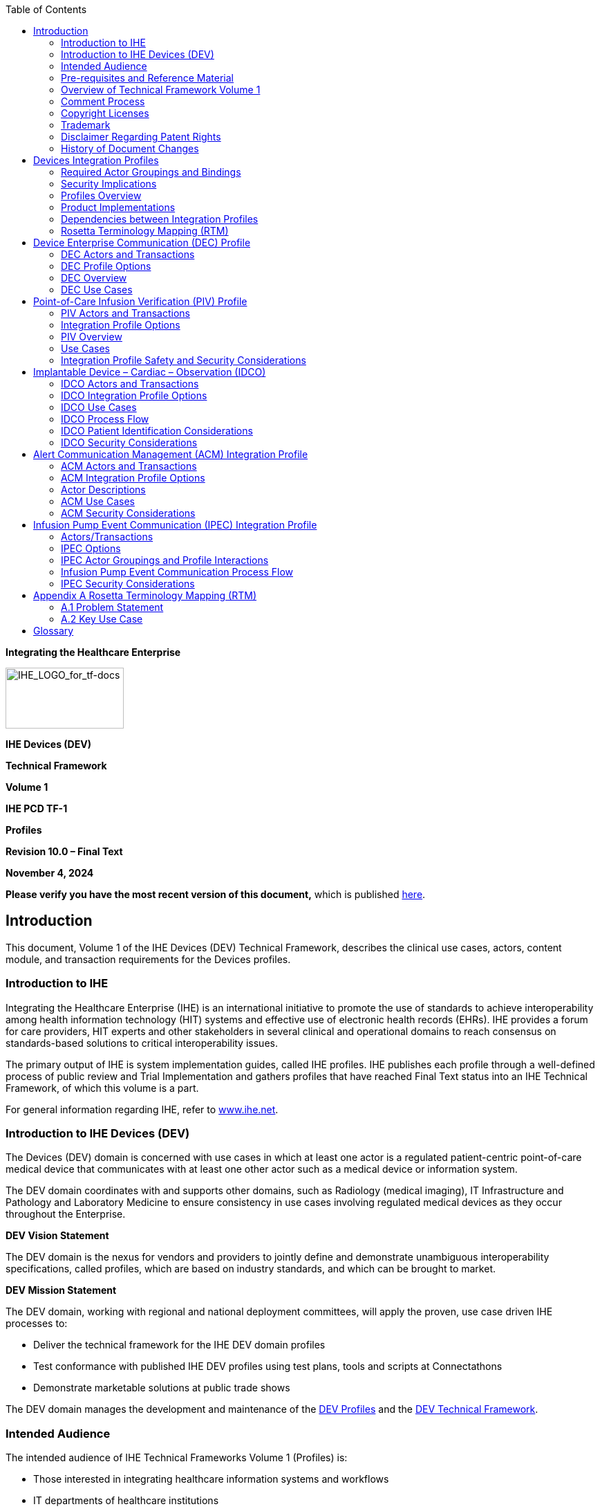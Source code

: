= TF3
:toc: left
:showtitle!:

*Integrating the Healthcare Enterprise*

image:extracted-media-tf1/media/image1.jpeg[IHE_LOGO_for_tf-docs,width=171,height=88]

*IHE Devices (DEV)*

*Technical Framework*

*Volume 1*

*IHE PCD TF-1*

*Profiles*

*Revision 10.0 – Final Text*

*November 4, 2024*

*Please verify you have the most recent version of this document,* which is published https://profiles.ihe.net/DEV/index.html[here].

== Introduction

This document, Volume 1 of the IHE Devices (DEV) Technical Framework, describes the clinical use cases, actors, content module, and transaction requirements for the Devices profiles.

=== Introduction to IHE

Integrating the Healthcare Enterprise (IHE) is an international initiative to promote the use of standards to achieve interoperability among health information technology (HIT) systems and effective use of electronic health records (EHRs). IHE provides a forum for care providers, HIT experts and other stakeholders in several clinical and operational domains to reach consensus on standards-based solutions to critical interoperability issues.

The primary output of IHE is system implementation guides, called IHE profiles. IHE publishes each profile through a well-defined process of public review and Trial Implementation and gathers profiles that have reached Final Text status into an IHE Technical Framework, of which this volume is a part.

For general information regarding IHE, refer to http://www.ihe.net[www.ihe.net].

=== Introduction to IHE Devices (DEV)

The Devices (DEV) domain is concerned with use cases in which at least one actor is a regulated patient-centric point-of-care medical device that communicates with at least one other actor such as a medical device or information system.

The DEV domain coordinates with and supports other domains, such as Radiology (medical imaging), IT Infrastructure and Pathology and Laboratory Medicine to ensure consistency in use cases involving regulated medical devices as they occur throughout the Enterprise.

*DEV Vision Statement*

The DEV domain is the nexus for vendors and providers to jointly define and demonstrate unambiguous interoperability specifications, called profiles, which are based on industry standards, and which can be brought to market.

*DEV Mission Statement*

The DEV domain, working with regional and national deployment committees, will apply the proven, use case driven IHE processes to:

* Deliver the technical framework for the IHE DEV domain profiles
* Test conformance with published IHE DEV profiles using test plans, tools and scripts at Connectathons
* Demonstrate marketable solutions at public trade shows

The DEV domain manages the development and maintenance of the http://wiki.ihe.net/index.php?title=PCD_Profiles[DEV Profiles] and the https://wiki.ihe.net/index.php/DEV_Technical_Framework[DEV Technical Framework].

=== Intended Audience

The intended audience of IHE Technical Frameworks Volume 1 (Profiles) is:

* Those interested in integrating healthcare information systems and workflows
* IT departments of healthcare institutions
* Technical staff of vendors participating in the IHE initiative

=== Pre-requisites and Reference Material

It is strongly recommended that, prior to reading this volume, readers familiarize themselves with the concepts defined in the https://profiles.ihe.net/GeneralIntro/[IHE Technical Frameworks General Introduction].

Additional reference material available includes:

==== Actors 

Actors are information systems or components of information systems that produce, manage, or act on information associated with operational activities in the enterprise.

For information on actors for all domains and their brief descriptions, see IHE Technical Frameworks General Introduction, https://profiles.ihe.net/GeneralIntro/ch-A.html[Appendix A] - Actors.

==== Transactions

Transactions are interactions between actors that transfer the required information through standards-based messages.

For information on transactions defined for all domains, their transactions numbers, and a brief description, see IHE Technical Frameworks General Introduction, https://profiles.ihe.net/GeneralIntro/ch-B.html[Appendix B - Transactions].

==== IHE Integration Statements

IHE Integration Statements provide a consistent way to document high level IHE implementation status in products between vendors and users.

The instructions and template for IHE Integration Statements can be found in the IHE Technical Frameworks General Introduction, https://profiles.ihe.net/GeneralIntro/ch-F.html[Appendix F] - Integration Statements.

IHE also provides the IHE Product Registry (http://www.ihe.net/IHE_Product_Registry/[http://www.ihe.net/IHE_Product_Registry]) as a resource for vendors and purchasers of HIT systems to communicate about the IHE compliance of such systems. Vendors can use the Product Registry to generate and register Integration Statements.

=== Overview of Technical Framework Volume 1

Volume 1 is comprised of several distinct sections:

* Section 1 provides background and reference material.
* Section 2 presents the conventions used in this volume to define the profiles and provides an overview of the defined profiles.
* Sections 3 and beyond define Devices profiles, actors, and requirements in detail.

The appendices in Volume 1 provide clarification of uses cases or other details.

For a brief overview of additional Technical Framework Volumes (TF-2, TF-3, TF-4), please see the IHE Technical Frameworks General Introduction, https://profiles.ihe.net/GeneralIntro/ch-5.html[Section 5].

=== Comment Process

IHE International welcomes comments on this document and the IHE initiative. Comments on the IHE initiative can be submitted by sending an email to the co-chairs and secretary of the Devices domain committees at devdev@ihe.net. Comments on this document can be submitted at https://www.ihe.net/DEV_Public_Comments/[https://www.ihe.net/DEV_Public_Comments].

=== Copyright Licenses

IHE technical documents refer to, and make use of, a number of standards developed and published by several standards development organizations. Please refer to the IHE Technical Frameworks General Introduction, https://profiles.ihe.net/GeneralIntro/ch-9.html[Section 9 - Copyright Licenses] for copyright license information for frequently referenced base standards. Information pertaining to the use of IHE International copyrighted materials is also available there.

=== Trademark

IHE^®^ and the IHE logo are trademarks of the Healthcare Information Management Systems Society in the United States and trademarks of IHE Europe in the European Community. Please refer to the IHE Technical Frameworks General Introduction, https://profiles.ihe.net/GeneralIntro/ch-10.html[Section 10 - Trademark] for information on their uses.

=== Disclaimer Regarding Patent Rights

Attention is called to the possibility that implementation of the specifications in this document may require use of subject matter covered by patent rights. By publication of this document, no position is taken with respect to the existence or validity of any patent rights in connection therewith. IHE International is not responsible for identifying Necessary Patent Claims for which a license may be required, for conducting inquiries into the legal validity or scope of Patents Claims or determining whether any licensing terms or conditions provided in connection with submission of a Letter of Assurance, if any, or in any licensing agreements are reasonable or non-discriminatory. Users of the specifications in this document are expressly advised that determination of the validity of any patent rights, and the risk of infringement of such rights, is entirely their own responsibility. Further information about the IHE International patent disclosure process including links to forms for making disclosures is available at http://www.ihe.net/Patent_Disclosure_Process/[http://www.ihe.net/Patent_Disclosure_Process]. Please address questions about the patent disclosure process to the secretary of the IHE International Board: secretary@ihe.net.

===  History of Document Changes

This section provides a brief summary of changes and additions to this document.

[width="100%",cols="14%,14%,72%",options="header",]
|===
|Date |Document Revision |Change Summary
|2014-11-04 |4.0 |Added Alert Consumer to Alert Communication Management Profile. Rearranged material to conform to current template for Technical Framework Volume 1.
|2015-10-14 |5.0 |Updated ACM Profile with approved CPs and housekeeping corrections.
|2016-11-09 |6.0 |Added cross-reference to ITI mACM Profile
|2017-11-09 |7.0 |Updated ACM Profile for CP 132 ACM Use Case A6 to indicate that the Alert Consumer (ACon) is an additional recipient and that the decision to log only is implementation specific.
|2018-10-23 |8.0 |Updated some wording in Section 1 and links to the General Introduction and associated appendices.
|2019-12-12 |9.0 a|
Infusion Pump Event Communication (IPEC) has been accepted by IHE DEV Technical and Planning Committees for Final Text status; therefore, Section 7 Infusion Pump Event Communication (IPEC) has been added to this Technical Framework document.

Volume 1 changes in accepted Change Proposals 139-146 have been applied, specifically PIV extensions for bolus and multistep in CP 139. Other CPs did not affect Volume 1 material.

|NOV 2024 |10.0 |Updates due to Patient Care Device name change to Devices and to reflect current template.
|===

== Devices Integration Profiles

IHE Integration Profiles offer a common language that healthcare professionals and vendors can use to discuss integration needs of healthcare enterprises and the integration capabilities of information systems in precise terms. Integration Profiles specify implementations of standards that are designed to meet identified clinical needs. They enable users and vendors to state which IHE capabilities they require or provide, by reference to the detailed specifications of the IHE Devices Technical Framework.

IHE Integration Profiles are defined in terms of IHE actors (defined in Volume 1), transactions (defined in Volume 2), and content modules (defined in Volume 3). Actors are information systems or components of information systems that produce, manage, or act on information associated with clinical and operational activities in healthcare. Transactions are interactions between actors that communicate the required information through standards-based messages. Content modules define how the content used in a transaction is structured. A content module is specified to be independent of the transaction in which it appears.

Vendor products support an Integration Profile by implementing the appropriate actor(s) and transactions. A given product may implement more than one actor and more than one integration profile.

IHE profiles which have reached the status of _Final Text_ are published as part of the domain’s Technical Framework Volumes 1-4. Prior to Final Text status, IHE profiles are published independently as _Profile Supplements_ with the status of _Public Comment_ or _Trial Implementation_.

For a list and short description of Devices profiles, see https://wiki.ihe.net/index.php/Profiles%23IHE_Devices_Profiles[https://wiki.ihe.net/index.php/Profiles#IHE_Devices_Profiles]. The list includes all of the profiles in this document (Final Text) and may include profiles in the Trial Implementation and Public Comment stage.

=== Required Actor Groupings and Bindings

The IHE Technical Framework relies on the concepts of _required actor groupings_ and _bindings_.

Required actor groupings may be defined between two or more IHE actors. Actors are grouped to combine the features of existing actors. This allows reuse of features of an existing actor and does not recreate those same features in another actor. Internal communication between grouped actors is not specified by IHE. An example of grouped actors in the IHE Radiology Scheduled Workflow Profile is the grouping between the Image Manager and Image Archive.

Additionally, required actor groupings may cross profile boundaries. For example, an XDS Document Registry is required to be grouped with an ATNA Secure Node. Required actor groupings are defined in each profile definition in Volume 1. To comply with an actor in an IHE profile, a system must perform all transactions required for that actor in that profile. Actors supporting multiple Integration Profiles must support all of the transactions of each profile. (Note: In previous versions of IHE Technical Framework documents, the concept of profile dependencies existed. For simplification, profile dependencies have been combined with required actor groupings and are enumerated/repeated within each profile in Volume 1.)

Bindings refer to content modules. Bindings map data from a content module to the metadata of a specific transport profile. Bindings for content modules, and the associated concepts, are defined in Volume 3.

=== Security Implications

IHE transactions often contain information that must be protected in conformance with privacy laws, regulations and best practices. This protection is documented in the Security Considerations section of each profile, which communicates security/privacy concerns that the implementers need to be aware of, assumptions made about security/privacy pre-conditions and, where appropriate, key elements of a risk mitigation strategy to be applied.

=== Profiles Overview

A brief overview of Devices profiles is provided on the IHE Wiki at https://wiki.ihe.net/index.php/Profiles%23IHE_Devices_Profiles[https://wiki.ihe.net/index.php/Profiles#IHE_Devices_Profiles]. The list includes all of the profiles in this document (Final Text) and may include profiles in the Trial Implementation and Public Comment stage.

=== Product Implementations

As described in detail in the https://profiles.ihe.net/GeneralIntro/index.html[IHE Technical Frameworks General Introduction], an implementer chooses specific profiles, actors, and options to implement for their product. To comply with an actor in an IHE profile, a system must perform all the required transactions for that actor in that profile.

To communicate the conformance of a product offering with IHE profiles, implementers provide an IHE Integration Statement describing which IHE integration profiles, IHE actors and options are incorporated.

Further discussion about integration statements and a sample form can be found in the IHE Technical Frameworks General Introduction, https://profiles.ihe.net/GeneralIntro/ch-F.html[Appendix F]. To make consumers aware of the product integration statement, enter it in the IHE Product Registry (http://product-registry.ihe.net/).

=== Dependencies between Integration Profiles 

Dependencies among IHE Integration Profiles exist when implementation of one integration profile is a prerequisite for achieving the functionality defined in another integration profile. Table 2.5-1 defines the required dependencies. Some dependencies require that an actor supporting one profile be grouped with one or more actors supporting other integration profiles.

There are of course other useful synergies that occur when different combinations of profiles are implemented, but those are not described in the table below. For instance, actors of the various DEV profiles may implement profiles of the IT Infrastructure domain for user or node authentication, audit trails, patient identifier cross-referencing, etc.

Table 2.5-1: Devices Integration Profile Dependencies

[width="100%",cols="25%,32%,23%,20%",options="header",]
|===
|Integration Profile |Depends on |Dependency Type |Purpose
|Device Enterprise Communication (DEC) |Consistent Time |Each actor implementing DEC shall be grouped with the Time Client |Required for consistent time-stamping of messages and data
|Point-of-Care Infusion Verification (PIV) |Consistent Time |Each actor implementing PIV shall be grouped with the Time Client |Required for consistent time-stamping of messages and data
|Alert Communication Management (ACM) |Consistent Time |Each actor implementing ACM shall be grouped with the Time Client |Required for consistent time-stamping of messages and data
|Implantable Device - Cardiac – Observation (IDCO) |None |N/A |N/A
|Infusion Pump Event Communication (IPEC) |Consistent Time |Each actor implementing IPEC shall be grouped with the Time Client |Required for consistent time-stamping of messages and data
|===

Vendor products support an Integration Profile by implementing the appropriate actor-transactions as outlined in the Integration Profile in Section 3. A product may implement more than one actor and more than one Integration Profile.

To support a dependent profile, an actor must implement all required transactions in the pre-requisite profiles in addition to those in the dependent profile. In some cases, the prerequisite is that the actor selects any one of a given set of profiles.

Actors are information systems or components of information systems that produce, manage, or act on information associated with operational activities in the enterprise.

Transactions are interactions between actors that transfer the required information through standards-based messages.

=== Rosetta Terminology Mapping (RTM)

The Rosetta Terminology Mapping has general application in IHE DEV Profiles.

The primary purpose of the Rosetta Terminology Mapping (RTM) managed value set is to _harmonize the use of existing ISO/IEEE 11073-10101 nomenclature terms_ by systems compliant with IHE DEV profiles. The RTM Profile also specifies the _units-of-measure_ and _enumerated values_ permitted for each numeric parameter to facilitate safe and interoperable communication between devices and systems. Use of RTM is required in IHE-DEV profiles.

The Rosetta Table also is designed to serve as a temporary repository that can be used to define _new nomenclature terms_ that are currently not present in the ISO/IEEE 11073-10101 nomenclature. Based on our experience to date, well over 100 new terms will be required, principally in the area of ventilator and ventilator settings. The RTM will also serve as a framework for capturing new terms to support the IEEE 11073 ‘Personal Health Devices’ (PHD) initiative. Additional information on RTM can be found in Appendix A.

== Device Enterprise Communication (DEC) Profile

The Device Enterprise Communication Integration Profile supports communication of vendor independent, multi-modality Patient Care Devices data to Enterprise Applications using consistent semantics. It accomplishes this by mapping PCD data from proprietary syntax and semantics into a single syntactic and semantic representation for communication to the enterprise. The PCD data is time stamped with a consistent enterprise time. Options are provided to allow applications to filter particular PCD data of interest.

=== DEC Actors and Transactions

The following figure diagrams the actors involved with this profile and the transactions between actors.

Figure 3.1-1: DEC Integration Profile with Actors and Transactions

Table 3.1-1: DEC - Actors and Transactions lists the transactions for each actor directly involved in the DEC Integration Profile. In order to claim support of this Integration Profile, an implementation must perform the required transactions (labeled “R”). Transactions labeled “O” are optional. A complete list of options defined by this Integration Profile that implementations may choose to support is listed in Section 3.2.

Table 3.1-1: DEC - Actors and Transactions

[width="100%",cols="22%,44%,16%,18%",options="header",]
|===
|Actors |Transactions |Optionality |Section in Volume 2
|Device Observation Consumer |Communicate PCD Data [PCD-01] |R |Section 3.1
|Device Observation Reporter |Communicate PCD Data [PCD-01] |R |Section 3.1
|===

Refer to Table 2.5-1: Devices Integration Profile Dependencies for other profiles that may be pre-requisites for this profile.

==== Patient Demographics – Recommended Transactions

While not required, it is recommended that IHE transactions be employed for acquisition of Patient Demographics from other systems. The recommended transactions include:

____
*Patient Demographics Query* – This transaction contains the Patient Demographics information in response to a specific query on a specific patient. [ITI-21]

*Patient Identity Feed* - This transaction is broadcast from the Patient Demographics supplier when changes to the patient demographics occur. [ITI-30]

*Patient Encounter Management* - The Patient Encounter Source registers or updates an encounter (inpatient, outpatient, pre-admit, etc.) and forwards the information to other systems implementing the Patient Encounter Consumer. This information will include the patient’s location and care providers for a particular (usually current) encounter. [ITI-31]
____

=== DEC Profile Options

Many actors have options defined in order to accommodate variations in use across domains or implementations. Options that may be selected for this integration profile are listed in Table 3.2-1: DEC - Actors and Options along with the actors to which they apply. A subset of these options is required for implementation by actors in this profile (although they may be truly optional in other profiles).

Table 3.2-1: DEC - Actors and Options

[width="100%",cols="38%,43%,19%",options="header",]
|===
|Actor |Option Name |Section in Volume 2
|Device Observation Reporter |_No option (assumes MLLP Transport)_ |Appendix I
| |_Web Services (WS*) Transport Option (rather than default MLLP Transport)_ |Appendix J
|Device Observation Consumer |_None (assumes MLLP Transport)_ |Appendix I
| |_Web Services (WS*) Transport Option (rather than default MLLP Transport)_ |Appendix J
|===

=== DEC Overview

In a recent HIMSS survey of requirements for Devices (DEV), the respondents identified Enterprise Sharing of PCD data as their highest priority. Goals include shortening decision time, increasing productivity, minimizing transcription errors, and obtaining increased contextual information regarding the data.

PCD data includes:

* Periodic physiologic data (heart rate, invasive blood pressure, respiration rate, etc.)
* Aperiodic physiologic data (non-invasive blood pressure, patient weight, cardiac output, etc.)
* Alarm and alert information
* Device settings and the ability to manipulate those settings
* CLIA waived (or equivalent international waiver) point-of-care laboratory tests (i.e., home blood glucose, etc.)

PCD data may also include contextual data such as the patient ID, caregiver identification, and physical location of the device.

The Device Enterprise Communication (DEC) Profile addresses the need for consistent communication of PCD data to the enterprise. Enterprise recipients of PCD data include, but are not limited to, Clinical Decision Support applications, Clinical Data Repositories (CDRs), Electronic Medical Record applications (EMRs), and Electronic Health Records (EHRs).

The current profile does not address issues of privacy, security, and confidentiality associated with cross-enterprise communication of PCD data. The assumption is made that the DEC Profile is implemented in a single enterprise on a secure network. These aspects are on the IHE DEV roadmap for subsequent years.

The current profile does not address use cases and transactions associated with either open loop or closed loop control of patient care devices. Real-time data such as alarms and alerts, waveforms (ECG, EEG, etc.) is currently not addressed.

==== Note on Patient Identification

Patient Identification is perhaps the most essential infrastructural component of any interoperability and communication process, particularly when PCD data is exported to the enterprise. It is the key element in medical device, communication, data analysis, reporting and record keeping. Automation of the entry of patient identification to patient care device has the potential for improving throughput, reducing errors, increasing safety and device and drug effectiveness, and efficiency. It is strongly recommended that implementations use IHE compliant transactions for acquisition of Patient Identification credentials. These transactions include ITI-21, ITI-30 and ITI-31. Other mechanisms such as bar code or RFID are also perfectly valid alternatives or complements.

=== DEC Use Cases

This Section describes the specific use cases and interactions defined for the DEC Workflow Profile. There are both standard Use Cases as well as optional Use Cases.

==== Standard Use Cases

===== Case DEC-1: Communicate patient identified DEC data to EMR/EHR

Data from all of the patient care devices associated with a particular patient is communicated by a Gateway, Device or Clinical Information System (CIS) implementing the Device Observation Reporter to an EMR/EHR, implementing the Device Observation Consumer. Examples include data from bedside monitors, ventilators, and infusion pumps. Discrete parameters representing both periodic and aperiodic data are typically communicated at an interval of no less than once per minute. The data is time stamped with a consistent time across the data from the respective patient care devices.

The primary intent is communication of structured data; however, provisions are made for inclusion of unstructured data. The application provides facilities to bind an authoritative enterprise patient identifier required for inclusion of the PCD data in the patient record. The workflow for associating the authoritative enterprise patient identifier to the PCD data is outside the scope of the current DEV Technical Framework.

===== Case DEC-2: Communicate validated periodic DEC data to EMR/EHR

This Use Case builds on Case DEC-1 by communicating only data which has been validated by a caregiver by identifying the caregiver in the PCD data. The workflow implementing validation is outside the scope of the current DEV TF.

image:extracted-media-tf1/media/image2.emf[extracted-media-tf1/media/image2]

Figure 3.4.1.2-1: DEC Process Flow (No filtering)

==== Optional Use Cases for Automatic Patient Demographics Acquisition

The following examples describe which actors typical systems might be expected to support. This is not intended to define requirements, but rather to provide illustrative examples.

* A general purpose observation reporting gateway which combines the Device Observation Reporter and patient demographics.
* A patient care device which bundles the Device Observation Reporter and patient demographics.
* Patient Demographic Data that can be used in identifying the patient includes the following:
* Partial or complete patient name (printed on the patient record or wrist band, or related by the patient)
* Patient ID (from printed barcode, bedside chart, RFID, scan, etc.)
* Date of Birth / age range

Note: Bed ID is not accepted by the Joint Commission as a means of patient identity verification.

Patient Identification Binding Use Cases: The caregiver connects the patient to a patient care device. The patient is physically identified by the caregiver, using some institutionally unique protocol for identification such as verification of information contained on a wristband. The caregiver uses the information from the physical patient identification to authorize an electronic identification, made by the device or an independent device or system, binding the patient’s electronic identity to all data communicated from the patient care device. The verification may involve direct entry of data to the device being bound, a gateway, or an actor residing in a separate system. It may be based on direct physical identification of the patient by the caregiver or on confirmation by the caregiver of an electronic identification made by the device in concert with other devices or systems. The verification may also include fully automated binding when a unique logical authentication can be made. The end result is that data communicated from the patient care device contains an authoritative institutionally unique electronic identifier.

===== Case DEC-ID-1: Patient ID known in ADT, locally available

Note: The following are Use Cases in support of automatic acquisition of patient demographics. They do not map into any specific DEV profiles or transactions.

A patient is connected to a bedside monitor of a cardiac monitoring system (e.g., central station with continuous ADT feed via PAM broadcasts that includes a number of bedside monitors. The patient may or may not be able to provide positive ID information. Demographic information used to identify a patient includes: partial or complete patient name (printed on the patient record or told by the patient); Patient MRN (this may be obtained from printed barcode, a bedside chart, etc.); Partial ID entry or scan; Date of birth / age range. _Note: Bed ID is not permitted as an identifier in accord with Joint Commission standards.)_ Caregiver selects the patient from a pick list on the system console, in response to prompts by caregiver. System information includes showing the Medical Record Number (MRN), full name, age, sex, room/bed, and admit date. The central station binds the patient identity information with the device data.

===== Case DEC-ID-2: Patient ID known in ADT, not locally available

In the event that the patient above is not registered in the cardiac monitoring system, due to ADT lag or other situations, caregiver can execute a PDQ query of the patient registry to receive a pick list of patients and enter the patient ID into the system

===== Case DEC-ID-3 Patient ID not known in ADT, locally available

This is the John/Jane Doe patient, for whom the system has set up a Proxy Identification. The Proxy Identification is determined by either method, in accord with institutional policy and later linked with the true patient ID via ITI-PAM.

===== Case DEC-ID-4: Patient ID not known in ADT, not locally available.

This is the case of a patient presenting in the ER who is not registered in the system, where care must continue and identification may follow. When the patient demographics are unknown, time and device MAC address can be sent automatically, providing unique identification to the data. This last approach can also be used to create an audit trail as a complement to the other binding mechanisms.

===== Other Clinical Examples

*DEC-ID-A*: A patient is connected to an infusion device. The infusion device is connected to the network but is not managed by an infusion or drug administration management application. Caregiver scans barcode of the patient and the device. Caregiver is presented with a display of patient IDs from ADT and device ID from an authoritative database. Caregiver confirms.

*DEC-ID-B*: A patient is connected to an infusion device. The infusion device is connected to the network but is not managed by an infusion or drug administration management application. No ADT feed is available to confirm the ID. Caregiver confirms patient’s wristband identity through interactive communication with patient. The Patient ID wristband is scanned (barcode, RFID, etc.) and bound to the PCD.

*DEC-ID-C*: A patient is connected to a ventilator. The ventilator is connected to the network but is not managed by a system. Ventilator and patient have RFID tags. Proximity of the tags implies binding of patient’s ADT identification and device’s ID from an authoritative database. Verification of an existing Order for a Ventilator for the identified patient is required. If verified, Patient Id is bound to PCD.

== Point-of-Care Infusion Verification (PIV) Profile

The Point-of-Care Infusion Verification Profile supports the electronic transfer of infusion parameters from a Bedside Computer assisted Medication Administration (BCMA) system to an infusion pump, including general purpose, syringe, or patient-controlled analgesia (PCA) pumps. This capability will reduce errors by eliminating keystroke errors and by increasing the use of automatic dosage checking facilitated by the onboard drug libraries in “smart pump” systems. In addition to the reduction of medication administration errors, this integration may also increase caregiver productivity and provide more contextual information regarding infusion data.

Electronic transfer of infusion information from a pump to a clinical information system once an infusion has started can be accomplished using the Communicate PCD Data [PCD-01], possibly with Subscribe to PCD Data [PCD-02] transactions of the IHE DEV Device Enterprise Communication (DEC) Profile, as well as Communicate Infusion Event Data [PCD-10] of the IHE DEV Infusion Pump Event Communication (IPEC) Profile.

The goal of the proposed integration is to bring infusion systems into the electronic medication administration and documentation process.

=== PIV Actors and Transactions

Figure 4.1-1 shows the actors involved in the Point-of-Care Infusion Verification Integration Profile and the relevant transactions between them.

Figure 4.1-1: Point-of-Care Infusion Verification Actor Diagram

Table 4.1-1 lists the transactions for each actor directly involved in the Point-of-Care Infusion Verification Profile. In order to claim support of this Integration Profile, an implementation must perform the required transactions (labeled “R”). Transactions labeled “O” involve optional actors. A complete list of options defined by this Integration Profile and that implementations may choose to support is listed in Section 3.3.

Table 4.1-1: Point-of-Care Infusion Verification Integration Profile - Actors and Transactions

[width="100%",cols="31%,37%,16%,16%",]
|===
|Actors |Transactions |Optionality |Section in Vol. 2
|Infusion Order Programmer |Communicate Infusion Order [PCD-03] |R |3.3
|Infusion Order Consumer |Communicate Infusion Order [PCD-03] |R |3.3
|===

=== Integration Profile Options

Options that may be selected for this Integration Profile are listed in the Table 4.2-1 along with the actors to which they apply. Dependencies between options when applicable are specified in notes.

Table 4.2-1: Evidence Documents - Actors and Options

[width="100%",cols="34%,27%,39%",]
|===
|Actor |Options |Section in Volume 2
|Infusion Order Programmer |_No options defined_ |- -
|Infusion Order Consumer |_No options defined_ |- -
|===

=== PIV Overview 

The goal of the proposed integration is to bring infusion systems into the electronic medication administration process. The following primary steps comprise this process:

* Order medication
* Verify order
* Prepare and dispense medication
* Administer medication

While medication errors can occur at each point in this process, this profile is concerned with the “Administer medication” step, where half of the errors made by clinicians involve infusions.

These errors usually involve a breach of one of the 5 Rights of Medication Administration:

* Right Patient
* Right Drug
* Right Dose
* Right Route
* Right Time

It is the caregiver’s responsibility to ensure that these rights are reviewed prior to administering each drug or starting each infusion.

Because manual programming of the pump may still result in administration errors, this profile was developed to support automated programming of the pump, thereby closing the loop between the clinician who uses a BCMA system to verify the 5 Rights and the actual programming of the pump.

The Point-of-Care Infusion Verification Profile supports the electronic transfer of infusion parameters from a Bedside Computer assisted Medication Administration (BCMA) system to an infusion pump. This capability will reduce errors by eliminating keystroke errors and by increasing the use of automatic dosage checking facilitated by the onboard drug libraries in “smart pump” systems. In addition to the reduction of medication administration errors, this integration may also increase caregiver productivity and provide more contextual information regarding infusion data.

Electronic transfer of infusion information from a pump to a clinical information system once an infusion has started can be accomplished using the Communicate PCD Data [PCD-01] or Subscribe to PCD Data [PCD-02]) transactions of the IHE DEV Device Enterprise Communication (DEC) Profile, as well as the Communicate Infusion Event Data [PCD-10] transaction of the IHE DEV Infusion Pump Event Communication (IPEC) Profile.

The profile includes the following steps (note that the workflow supported by the BCMA application may not necessarily occur in the order specified):

* Clinician uses BCMA to administer an IV
* Clinician identifies self, medication, patient, pump
* Clinician confirms or edits infusion parameters for an IV medication order using the BCMA
* Infusion parameters are transmitted to pump
* Clinician confirms settings directly on pump and starts infusion

==== PIV Process Flow 

Figure 4.3-1 shows the sequence diagram for this profile.

Figure 4.3-1: Basic Process Flow in Point-of-Care Infusion Verification Profile

=== Use Cases

The PIV Profile supports the following use cases:

*New bag/syringe/container*

*Subsequent bag/syringe/container of same medication*

An infusion order that is used to program an initial or subsequent bag, syringe or other container.

*Rate change or titration of an existing infusion*

An order specifying a titration or change of rate on an existing infusion.

*Patient controlled analgesia (PCA)*

A PCA order for an initial or subsequent bag, syringe or other container on a PCA pump with complete settings including

[arabic]
. Loading dose (initial bolus)
. Patient dose (PCA dose, patient bolus)
. Lockout interval (lockout time)
. Continuous rate (basal rate)
. Dose limit (per hour, per x hours)

*Bolus from an existing infusion*

A bolus can be programmed under the following conditions:

* An infusion is currently programmed on the pump.
* A bolus of the same medication is ordered (i.e., there is a new order in the EHR).
* The EHR workflow provides the nurse the capability to administer the bolus from the same bag or syringe using the PIV [PCD-03] transaction to send the bolus order to the pump.
* No assumption is made about the behavior of the pump once the bolus has been delivered. Depending on the pump type or model it may stop, alarm, or resume delivering the underlying infusion.

*Multistep*

Multistep refers to a type of program that can deliver a single medication and concentration in a sequence of 2 or more steps where each step may contain different settings for rate, dose, dosing unit, VTBI, and/or duration depending on the pump model.

*Example 1 – Cyclic TPN*

Medication – TPN 1000 mL

Step 1 – 25 mL/hr x 1 hr

Step 2 – 50 mL/hr x 1 hr

Step 3 – 100 mLhr x 6 hr

Step 4 – 50 mL/hr x 1 hr

Step 5 – 25 mL/hr x 1 hr

image:extracted-media-tf1/media/image4.png[extracted-media-tf1/media/image4,width=480,height=288]

*Example 2 - Initial dose followed by continuous infusion*

Medication – Drug A 500 mg/500 mL

Step 1 – 50 mg over 30 min (100 mg/hr)

Step 2 – 10 mg/hr

Note: Step 1 in this example is sometimes referred to as a “bolus” or “loading dose”.

image:extracted-media-tf1/media/image5.png[extracted-media-tf1/media/image5,width=480,height=288]

*Supported use cases*

Programming a new multistep infusion

Programming a new infusion with an initial bolus or loading dose

*Excluded use cases*

* Ramp/taper modes
* Initial bolus or loading dose of the same medication with a _different_ concentration
* Other types of bolus doses
* Change of dose, rate, or other delivery parameters of one or more steps in a confirmed multistep program

* Some pump models may support changing manually.

* Adding or removing a step to a confirmed multistep program

* Some pump models may support manual addition or deletion of a step.

* Cancelling or clearing a confirmed multistep program

* Done manually on pump by user.

=== Integration Profile Safety and Security Considerations 

This profile relies on the BCMA system to verify the clinician and patient, as well as the correct medication and infusion parameters, prior to initiating the Communicate Infusion Order transaction.

Although the profile provides infusion settings for an infusion pump, the infusion is not started automatically. The clinician must always verify all settings and start the infusion directly on the pump.

== Implantable Device – Cardiac – Observation (IDCO)

Cardiac physicians follow patients with implantable cardiac devices from multiple manufacturers. These devices are categorized as implantable pacemakers, cardioverter defibrillators, cardiac resynchronization therapy devices, and implantable cardiac monitor devices. As part of patient follow-up an interrogation of an implanted cardiac device is performed (either in-clinic or remotely from a patient’s residence). These initial device interrogations (solicited or unsolicited) are typically performed by manufacturer provided interrogation equipment using manufacturer specific protocols. Information is collected regarding the implanted device (attributes, settings and status), the patient (demographics and observations) and therapy (delivery and results).

To improve workflow efficiencies cardiology and electrophysiology practices require the management of “key” information in a central system such as an EHR or a device clinic management system.

To address this requirement, the Implantable Device – Cardiac – Observation (IDCO) Profile defines a standards based translation and transfer of summary device interrogation information from the manufacturer provided interrogation equipment to the information management system.

The IDCO Profile specifies a mechanism for the translation, transmission, processing, and storage of discrete data elements and report attachments associated with cardiac device interrogations (observations).

=== IDCO Actors and Transactions

Figure 5.1-1 shows the actors directly involved in the IDCO Integration Profile and the relevant transactions between them. Other actors that may be indirectly involved due to their participation in other related profiles are not necessarily shown.

image:extracted-media-tf1/media/image6.emf[extracted-media-tf1/media/image6]

Figure 5.1-1: IDCO Actor Diagram

See Section 5.5 Patient Identification for details concerning how patient identity is managed.

Table 5.1-1 lists the transactions for each actor directly involved in the IDCO Profile. In order to claim support of this Integration Profile, an implementation must perform the required transactions (labeled “R”). Transactions labeled “O” are optional. A complete list of options defined by this Integration Profile and that implementations may choose to support is listed in Volume 1, Section 5.2.

Table 5.1-1: IDCO Integration Profile - Actors and Transactions

[width="100%",cols="31%,37%,16%,16%",options="header",]
|===
|Actors |Transactions |Optionality |Section in Volume 2
|Implantable Device – Cardiac – Reporter |Communicate IDC Observation [PCD-09] |R |3.9
|Implantable Device – Cardiac – Consumer |Communicate IDC Observation [PCD-09] |R |3.9
|===

=== IDCO Integration Profile Options

Options that may be selected for this Integration Profile are listed in the Table 5.2-1 along with the actors to which they apply. Dependencies between options when applicable are specified in notes.

Table 5.2-1: IDCO - Actors and Options

[width="100%",cols="36%,46%,18%",options="header",]
|===
|Actor |Options |Section in Volume 2
|Implantable Device – Cardiac – Reporter |PV1 – Patient Visit |3.9.4.1.2.3
| |OBX – Encapsulated PDF or Reference Pointer |3.9.4.1.2.7
|Implantable Device – Cardiac – Consumer |PV1 – Patient Visit |3.9.4.1.2.3
| |OBX – Encapsulated PDF or Reference Pointer |3.9.4.1.2.7
|===

Patient Visit Option – Because this is an unsolicited observation and the Implantable Device – Cardiac – Reporter will not be aware of an associated order, this segment is optional. The Implantable Device – Cardiac – Reporter may want to track the interrogation as a visit using this segment.

Encapsulated PDF or Reference Pointer Option - observations or additional analyses may be provided in an encapsulated PDF containing displayable information or as a reference pointer to an external report.

=== IDCO Use Cases

==== Use Case IDCO-1: Implantable Cardiac Device In-Clinic Follow-up

*Clinical Context:*

Alex Everyman presents at the implantable cardiac device follow-up clinic for his appointment. Alex will present for follow-up 7-10 days after implant and every 3-6 months thereafter, depending on the therapy protocol.

Dr. Tom Electrode, a cardiac physician, and Nicci Nightingale, a registered nurse (R.N.), work in the implantable cardiac device follow-up clinic.

Nicci interrogates the device using a cardiac device programmer. The programmer extracts the device data (e.g., settings, status, events) from the device. Nicci reviews and verifies the device data and initiates a transfer of the data from the programmer to a translator system. A necessary subset of the data that represents a summary is converted by the translator system from a proprietary data format to a standard HL7 format. The data is then transmitted using HL7 messaging to the EHR or device clinic management system.

This summary data is sent as an unsolicited observation message.

Notes:

[arabic]
. In the area of Electrophysiology, a "programmer" is a commonly used term to describe a specialized computer that is capable of communicating with an implanted device. Programmers are used to interrogate implanted devices (as are “interrogators”) and "program", or make changes to the cardiac device settings.
. In this use case, the translator system is a clinical information computer system that can receive proprietary structured data from the programmer and perform the necessary transformation and communication protocols to communicate effectively with the EMR.
. Electrocardiograms are not currently addressed in the HL7 standards. They can be sent as a PDF attachment to the HL7 message.

*IHE Context:*

In the use case, the translator system equates to the Implantable Device – Cardiac – Reporter and the EHR or device clinic management system equates to the Implantable Device – Cardiac – Consumer. The HL7 formatted cardiac device message is the [PCD-09] transaction.

==== Use Case IDCO2: Implantable Cardiac Device In-Clinic Follow-up with Networked Programmer that Translates Information

*Clinical Context:*

Same as in-clinic use case above with the following change. The programmer communicates directly with an EHR or device clinic management system, acting as a translator system.

*IHE Context:*

Same as in-clinic use case above with the following change. The programmer assumes the role the actor Implantable Device – Cardiac – Reporter.

==== Use Case IDCO-3: Implantable Cardiac Device Remote Follow-up

*Clinical Context:*

Portions of the previous use case also apply to Alex Everyman having his device followed remotely. Alex will present to an interrogation device located outside of the clinic (e.g., in Alex’s residence) which will capture the state of his implanted device and will transmit the information to a translator system. The translator system converts the data into an HL7 message and communicates the summary data to the clinic's EHR.

*IHE Context:*

Same as in-clinic use case 5.3.1 above. It is recommended that the Implantable Device – Cardiac – Reporter be grouped with the Secure Node of the ATNA Profile to secure communications for remote follow-ups if data is sent across an un-trusted network.

==== Use Case IDCO-4: Remote Monitoring of Implanted Cardiac Devices

*Clinical Context:*

The translator system described in use case IDCO-3 may be implemented as a service, e.g., the device manufacturer or a monitoring service. This system may collect data provided on a periodic basis to enable early detection of trends and problems, or provide other event information. This system may also provide various types of value-added services, such as data aggregation and analysis, trending, statistical reports, and the ability to review and verify data before sending to the EMR. Depending on user selectable settings in the translator system, detailed information concerning the current status of the patient and reports may be sent to the recipient system.

*IHE Context:*

The same as the Remote Follow-up use case above. The additional data aggregation or rendering can be sent as a PDF attachment to the HL7 message.

These types of value-added services are likely to be provided by a party that will send the results over the Internet. It is recommended that the Implantable Device – Cardiac – Reporter be grouped with the Secure Node of the ATNA Profile to secure communications for remote follow-ups if data is sent across an un-trusted network.

=== IDCO Process Flow

image:extracted-media-tf1/media/image7.emf[extracted-media-tf1/media/image7]

Figure 5.4-1: Basic Process Flow in IDCO Profile

Note: Device, Interrogator, and steps 1 thru 4, 6 and 7 are informative and are not formal actors or transactions of the IDCO Profile.

[arabic]
. Send Interrogation – The Device sends information in a manufacturer-proprietary manner to the Interrogator.

[arabic, start=6]
. Send Interrogation – The Interrogator sends information in a manufacturer-proprietary manner to the Implantable Device – Cardiac – Reporter.
. Validate and Review – The Implantable Device – Cardiac – Reporter validates the information. This may include the clinician reviewing and approving the information.
. Translate Information – The Implantable Device – Cardiac – Reporter translates/maps/transforms the information into the proper HL7 format.
. Send Observation – The Implantable Device – Cardiac – Reporter sends the device information to the Observation Consumer using the [PCD-09] transaction.
. Receive Observation – The Implantable Device – Cardiac – Consumer receives the observation message.
. Process Observation – The Implantable Device – Cardiac – Consumer further processes the observation message for inclusion within derivative products, such as clinical reports, databases, or trans-coded / reformatted results.

=== IDCO Patient Identification Considerations

This profile assumes a pre-coordinated association of identifiers across the two Patient Identifier Domains: the device manufacturer systems providing the observations and the clinics receiving the observations.

Depending on local regulations, each implantable cardiac device manufacturer may be obligated to maintain a registry that maps a unique device identifier with the patient in which it is implanted. In some locales, this mapping is the strict responsibility of the implanting or other organization. Specific patient identification information is typically not stored in the device but is made available in the registry or by other means. Consequently, the Implantable Device – Cardiac – Reporter is only required to send this identifier which represents the patient to device relationship for an implanted device as part of the [PCD-09] transaction. This identifier by normative convention is the concatenation of a unique industry wide manufacturer id, unique manufacturer model number, and unique manufacturer serial number.

This profile specifies one actor, the Implantable Device – Cardiac – Consumer, as the endpoint for observation messages. The Implantable Device – Cardiac – Consumer will have pre-coordinated a cross-reference of patient identifiers across the two Patient Identifier Domains. This will be done by storing the unique device identifier within the patient’s record. This will typically be the patient’s unique identity but could be the patient’s location in emergency situations.

In some cases, the Implantable Device – Cardiac – Reporter will have detailed patient identification information like name, address, etc. In these cases, the Implantable Device – Cardiac – Reporter can send this information as part of the [PCD-09] transaction.

=== IDCO Security Considerations

This profile does not require the use of ATNA. There are several implementation models for this profile that do not require transmission of data over public networks including intra-institutional, VPN, etc. However, when public networks are used, ATNA is one option for secure transport over those networks. It is recommended that the Implantable Device – Cardiac – Reporter be grouped with the Secure Node of the ATNA Profile to secure communications for remote follow-ups if data is sent across an un-trusted network.

== Alert Communication Management (ACM) Integration Profile

Alert Communication Management defines the communication of alerts (physiologic alarms, technical alarms, and advisories) from alert reporting systems to alert consumer or alert manager systems and from alert manager systems to alert communicator systems.

Figure 6-1: What is an Alert?

This is an alert (alarms and advisories) distribution solution providing the following:

* Communication from an alert gateway to an alert consumer, manager, or distributor
* Communication to an alert communicator for dissemination to people using both wired and wireless communication devices, typically clinicians, physicians, or other healthcare staff, for responding to patient needs or related workflows

The primary use of the IHE DEV Alert Communications Management (ACM) Profile is to serve in communication of alert information from alert reporting systems, such as patient care devices, location service systems (LS/RTLS/RFID), or equipment management systems (CMMS/CEMS) to an alert manager system communicating with additional means of notification to caregivers. Notification devices would include those capable of supporting this profile, in particular [PCD-06] and [PCD-07].

Consolidation of alerts is out of scope for this profile.

The definition of escalation actions in response to a notification not being responded to is outside the scope of this profile.

=== ACM Actors and Transactions

Figure 6.1-1 shows the actors directly involved in the ACM Integration Profile and the relevant transactions between them. Other actors that may be indirectly involved due to their participation in other related profiles, etc. are not necessarily shown.

Figure 6.1-1: ACM Profile Actor Diagram

Table 6.1-1 lists the transactions for each actor directly involved in the ACM Profile. In order to claim support of this Integration Profile, an implementation must perform the required transactions (labeled “R”). Transactions labeled “O” are optional. A complete list of options defined by this Integration Profile and that implementations may choose to support is listed in Section 6.2.

Table 6.1-1: ACM Integration Profile – Actors and Transactions

[width="100%",cols="22%,37%,13%,15%,13%",options="header",]
|===
|Actors |Transactions |Direction |Optionality |Section in Vol. 2
|Alert Reporter (AR) |Report Alert [PCD-04] |Outbound |R |3.4
| |Report Alert Status [PCD-05] |Inbound |O |3.5
|Alert Manager (AM) |Report Alert [PCD-04] |Inbound |R |3.4
| |Disseminate Alert [PCD-06] |Outbound |R |3.6
| |Report Dissemination Alert Status [PCD-07] |Inbound |R |3.7
| |Report Alert Status [PCD-05] |Outbound |O |3.5
|Alert Consumer |Report Alert [PCD-04] |Inbound |R |3.7
|Alert Communicator (AC) |Disseminate Alert [PCD-06] |Inbound |R |3.6
| |Report Dissemination Alert Status [PCD-07] |Outbound |R |3.7
|===

Evidentiary data for ECG or other physiological waveforms are defined in a separate format specification, Waveform Content Module (WCM). WCM evidentiary data can optionally be included in ACM Report Alert [PCD-04] messages and optionally processed by the Alert Manager into evidentiary data and/or graphical snippet attachments to the Disseminate Alert [PCD-06] message.

The capability for the Alert Manager to optionally synthesize a static graphical snippet and provide that to the Alert Communicator is provided so that the Alert Communicator can avoid implementing the algorithms needed to synthesize the graphical snippet from the HL7 evidentiary data.

Figure 6.1-2: ACM Profile Actor Diagram

=== ACM Integration Profile Options

Options that may be selected for the ACM Integration Profile are listed in Table 6.2-1 ACM Actor Options along with the actors to which they apply.

Through use of the Disseminate and Report Alert Status Option, an ACM Alert Manager, Alert Communicator, and its population of endpoint communication devices can be shared between HL7 v2.6 based Alert Reporter Actors of the ACM Profile and FHIR DSTU2 based Alert Reporters of the ITI mACM Profile. An Alert Consumer can make use of this option and it does not affect its lack of requirement for support of communication with an Alert Communicator (AC). For definitions of ITI mACM actors and transactions, and for mapping of FHIR data items to ACM PCD-04 HL7 v2.6 data items, refer to the ITI mACM Profile.

Table 6.2-1: ACM Actor Options

[width="100%",cols="12%,71%,17%",options="header",]
|===
|Actor |Options a|
Section in

Volume 2

|AR |May send additional alert notification recipients in [PCD-04] |B.7.1.1
|AR |Receives Report Alert Status in [PCD-05] |B.7.1.1
|AR |Can send WCM data in [PCD-04] |B.7.1.1
|AM |Processes additional alert notification recipients in [PCD-04] |B.7.1.1
|AM |Sends Report Alert Status in [PCD-05] |B.7.1.1
|AM |Can send WCM data from PCD-04 in [PCD-06] |B.7.1.1
|AM |Can send WCM [PCD-04] based data as graphical snippet in [PCD-06] |B.7.1.1
|ACON |Can receive WCM data in [PCD-04] |B.7.1.1
|AC |Can receive WCM evidentiary data in [PCD-06] and present graphics |B.7.1.1
|AC |Can receive WCM graphics snippet in [PCD-06] and present it |B.7.1.1
|AM |Disseminate and Report Alert Status (in support of ITI mACM) |B.7.1.1
|ACON |Disseminate and Report Alert Status (in support of ITI mACM) |B.7.1.1
|===

If protocol specific proper default processing is performed in Alert Manager for HL7 and in Alert Communicator for WCTP implementations there should be no need for the above transaction specific options. The options are for Connectathon vendor actor matching to identify WCM specific capability testing partners.

=== Actor Descriptions

==== Alert Reporter (AR) Actor

This actor originates the alert (an alarm, either physiological or technical, or an advisory).

The semantics and data types used to represent alert type, alert priority, alert inactivation state and escalation and de-escalation of priority in the messages of this actor are based on IEC 60601-1-8 definitions.

The Alert Reporter (AR) is responsible for receiving optional Report Alert Status [PCD-05] transactions sent by the Alert Manager (AM). The [PCD-05] transaction serves to inform the Alert Reporter (AR) as to alert notification recipients (who and/or communication device), delivery confirmation status, read receipt, and endpoint communication device operator responses.

Receipt of Report Alert Status [PCD-05] transactions shall at a minimum be logged. How the Alert Reporter (AR) responds to Report Alert Status [PCD-05] transactions besides logging is beyond the scope of the ACM Profile.

The Alert Reporter can optionally include WCM evidentiary data in the Report Alert [PCD-04] message.

A single source can produce multiple, possibly concurrent, alerts.

A single Report Alert transaction can contain at most a single alert.

This profile specifies the required data and data types produced by this actor.

This profile specifies communication of the data produced by this actor.

This actor may optionally cancel an outstanding alert condition.

This may optionally indicate cancellation of any related escalation.

An outstanding alert condition may be optionally escalated via follow-on alert.

This actor may aggregate and adapt alerts from multiple sources as needed to make them interoperable with the Alert Manager. It does not need to be the original source of the alert data.

In large alert source populations, an aggregation system may be useful for concentration and possible alert coordination (smart alerting).

==== Alert Manager (AM) Actor

This actor receives alerts from the Alert Reporter, manages them, and dispatches them to the Alert Communicator.

The semantics and data types used to represent alert type, alert priority, alert inactivation state and escalation and de-escalation of priority in the messages of this actor are based on IEC 60601-1-8 definitions.

The Alert Manager (AM) is responsible for sending optional Report Alert Status [PCD-05] transactions to the Alert Reporter (AR) as a result of alert notification dissemination status updates received from the Alert Communicator (AC) in Report Dissemination Alert Status [PCD-07] transactions. The [PCD-05] transaction serves to inform the Alert Reporter (AR) as to alert notification recipients (who and/or communication device), delivery confirmation status, read receipt, and endpoint communication device operator responses.

There is a one-to-many nature of the [PCD-04] transaction into many [PCD-05] transactions. A single [PCD-04] transaction from the Alert Reporter to the Alert Manager can be sent to multiple recipients. Think of unit-wide code alert notifications (which could be tens of recipients) or a clinician and their buddies (typically two recipients). This results in multiple [PCD-06] transactions from the Alert Manager to the Alert Communicator. Each [PCD-06] transaction from the Alert Manager to the Alert Communicator can result in multiple [PCD-07] dissemination and reply status updates from the Alert Communicator back to the Alert Manager.

The Alert Manager may take WCM evidentiary data from the Report Alert [PCD-04] message and optionally send that to the Alert Communicator (AC) as WCTP message attachments in the Disseminate Alert [PCD-06] message as either or both of the original [PCD-04] message in its entirety or as a graphical snippet synthesized by the Alert Manager into a graphical snippet.

This profile specifies the required data and data types produced by this actor in communication with the Alert Communicator and Alert Reporter Actors.

If the following is performed, it is likely performed within the Alert Manager.

* Alert formatting for dissemination
* Alert harmonization across multiple similar and dissimilar Alert Reporter
* Any additional alert priority actions following any performed by the Alert Reporter
* Alert mapping of recipients to Alert Communicator endpoints,
* Additional recipients are optionally indicated in the Report Alert [PCD-04] transaction
* Alert dissemination escalation
* Alert dissemination sequencing to Alert Communicator endpoints
* Alert dissemination escalation to Alert Communicator endpoints
* Location to staff assignments
* Patient identification to staff assignments
* Equipment to patient to staff assignments
* Staff to Alert Communicator endpoint assignments
* Alert reporting
* Alert caching

To accomplish assignments the Alert Manager may receive HL7 ADT or SCH message feeds from one or more sourcing systems for the following purposes:

* Identify patients
* Assign resources to patients (staff, equipment, rooms)

This profile specifies the required data and data types produced by this actor.

The protocol used in the communication of the data to/from the Alert Manager (AM) and the Alert Communicator (AC) is the Wireless Communication Transfer Protocol (WCTP).

==== Alert Consumer (ACON) Actor

Alert Consumer – The Alert Consumer (ACON) receives the alert from the Alert Reporter (AR) and uses the alert information strictly as a consumer of the alert being raised.

The Alert Consumer may receive WCM evidentiary data from the Report Alert [PCD-04] message.

There is no implementation requirement for how the Alert Consumer ultimately uses the alert information.

==== Alert Communicator (AC) Actor

The Alert Communicator (AC) is not responsible for taking action in the event that the endpoint operator has received but not responded to the notification. Actions for non-response by the Alert Communicator (AC) endpoint operator (clinical user) are within the scope of the Alert Manager (AM). These actions are commonly referred to as escalation whether it is repeatedly sending the same message to the same recipient or to alternate recipients. The definition of such actions has been identified as out-of-scope for the ACM Profile.

The Alert Communicator (AC) receives alerts from the Alert Manager (AM). Endpoint devices are connected either directly or indirectly to the Alert Communicator (AC). The Alert Communicator (AC) may utilize a locally controlled or public infrastructure.

The protocol for communication between the Alert Manager (AM) and the Alert Communicator (AC) shall be WCTP.

The Alert Communicator may optionally take WCM related WCTP attachments from the Disseminate Alert [PCD-06] message and display an attached graphical snippet with appropriate and display data safe scaling to fit the display of the endpoint communication device or may take content from an evidentiary data attachment and synthesize an endpoint communication device display appropriate waveform graphical snippet and display it on the device.

The capability for the Alert Manager to optionally synthesize a static graphical snippet and provide that to the Alert Communicator is provided so that the Alert Communicator doesn’t have to implement the algorithms needed to synthesize the graphical snippet from the HL7 evidentiary data.

This profile does not specify the protocol used in the communication of the data to the final destination as it is potentially not controllable by the Alert Communicator (AC).

This profile does not specify the presentation of the data at the endpoint as that is beyond its control.

This profile does not specify the human interface at the endpoint as that is beyond its control.

This profile does make recommendations as to the significant data items to be included in alert notifications with consideration for ePHI (electronic Patient Healthcare Information). The correlation of what data items are to be sent for specific alerts is defined in IHE DEV Profiles in conjunction with alert inclusion in the IHE DEV Rosetta Terminology Mapping (RTM) activities.

It is recognized that in healthcare communication there are certain data items which should not be transported over unsecured and unencrypted communication connections. A number of controls come into play including HIPAA requirements and ePHI guidelines. It is the responsibility of the deploying parties to insure that capabilities are put into place and monitored to assure that information protection requirements are met.

WCTP was originally defined by the Personal Communications Industry Association (PCIA) consortium. The PCIA is not an SDO and is not at this time actively sustaining or enhancing WCTP. WCTP is in popular and stable use by a number of wide area communication service providers. The protocol provides the capabilities required by Alert Manager to Alert Communicator communication, specifically Internet common practice recognized HTTP or HTTPS securable application to application communication, reliable TCP/IP transport, extensible XML data envelope, transactions for application to individual person communication, and communication status responses for closed loop confirmations for delivery to Alert Communicator (AC), delivery to endpoint device, read by device operator, and operator responses. With permission from the PCIA, this ACM Profile includes and adopts version 1.3 update 1 of the WCTP protocol as defined by PCIA at http://www.wctp.org[www.wctp.org] for use in Alert Manager (AC) to Alert Communicator (AC) communication. Corrections and extensions to this capture of the protocol are the responsibility of the Alert Communication Management (ACM) Working Group (WG) within the Devices (DEV) domain of IHE. As the protocol has been in live operation with major communication carriers for some time, the risk of changes required for corrective actions is perceived as low. The protocol includes defined areas for client-server agreed two-party extensions. The ACM Profile will make use of that capability as needs arise.

Not all of the WCTP protocol possible request/response transactions are required for Alert Manager (AM) to Alert Communicator (AC) communication. Later sections of this document identify the specifics.

=== ACM Use Cases

Alert Communication Management is meant to improve clinical efficiency by using technology to deliver the right alerts, with the right priority, to the right individuals via devices with the right content, and through configuration escalating communication of alerts to devices associated with other individuals.

The following are the use cases. The use cases are noticeably generic and not so much focused on the alert clinical purpose as they are focused on the system interactions. The use cases may be directly applicable to other IHE domains, and may be supplemented with additional use cases to serve specific needs in other domains.

Figure 6.4.1-1: Basic Process Flow in ACM Profile

==== ACM Process Flow

Each actor is identified below. Actor identity is implicitly identified in the alert (for example, through MSH-21 Message Profile, identifying the message as [PCD-04] by OID, which is sent by an ACM Alert Reporter, which is identified in MSH-3 Sending Application).

The functional units comprising an actor may be provided by one or more vendors in one or more systems. Reducing the total number of systems is preferred, but is not required.

Data flow of individual use model messaging communication indicates the command response sequences and directions.

==== ACM Use Cases

===== Case A1: Location Sourced 

Use Case – Patient wants a pillow. Patient pulls nurse call. Nurse call system lights the room’s dome light and light at central station. Nurse call system, operating as an Alert Reporter (AR) sends Report Alert [PCD-04] to Alert Manager (AM) indicating nurse call alert. The Alert Manager (AM) logs receipt of the alert. The Alert Manager (AM) identifies the appropriate nurse based upon configured nurse to patient assignments, identifies the appropriate Alert Communicator (AC) and destination communication device based upon nurse to device configuration in Alert Manager (AM), sends Disseminate Alert [PCD-06] to nurse’s communication device. The Alert Manager (AM) logs the dissemination to the Alert Communicator (AC). The Alert Manager (AM) sends a Report Alert Status [PCD-05] to the Alert Reporter (AR) to inform the Alert Reporter (AR) of the status of the communication of the alert to the Alert Communication (AC) which may indicate successfully sent or not. The nurse receives the alert on their assigned device. The information minimally includes the patient location (room number). The Alert Manager (AM) sends a Report Alert Status [PCD-05] to the Alert Reporter (AR) to inform the Alert Reporter (AR) of the delivery confirmation status which may indicate delivered or not delivered. The nurse replies to the alert on the communication device, the Alert Communicator (AC) sends a Report Dissemination Alert Status [PCD-07] to the Alert Manager (AM). The Alert Manager (AM) sends a Report Alert Status [PCD-05] to the Alert Reporter (AR) to inform the Alert Reporter (AR) of the nurse response to the alert notification. The nurse goes to the room, determines the needs of the patient, and provides the patient with a pillow. The nurse then resets the nurse call pull. The nurse call system turns off the room’s dome light and the light at the central station. The nurse call system, operating as an Alert Reporter (AR) sends Report Alert [PCD-04] to Alert Manager (AM) indicating reset of the nurse call alert. The Alert Manager (AM) receives the alert turns off any configured alert escalation and logs the alert.

===== Case A2: Identified Patient Source

Use Case – Alert occurs on PCD assigned to patient. PCD or PCD gateway system, operating as an Alert Reporter (AR) sends Report Alert [PCD-04] to Alert Manager (AM) indicating PCD alert. The Alert Manager (AM) logs receipt of the alert. The Alert Manager (AM) identifies the appropriate nurse based upon configured nurse to patient assignments, identifies the appropriate Alert Communicator (AC) and destination communication device based upon nurse to device configuration in Alert Manager (AM), sends Disseminate Alert [PCD-06] to nurse’s communication device. The Alert Manager (AM) logs the dissemination to the Alert Communicator (AC). The Alert Manager (AM) sends a Report Alert Status [PCD-05] to the Alert Reporter (AR) to inform the Alert Reporter (AR) of the status of the communication of the alert to the Alert Communication (AC) which may indicate successfully sent or not. The nurse receives the alert on their assigned device. The information minimally includes the patient identification. The Alert Manager (AM) sends a Report Alert Status [PCD-05] to the Alert Reporter (AR) to inform the Alert Reporter (AR) of the delivery confirmation status which may indicate delivered or not delivered. The nurse replies to the alert on the communication device, the Alert Communicator (AC) sends a Report Dissemination Alert Status [PCD-07] to the Alert Manager (AM). The Alert Manager (AM) sends a Report Alert Status [PCD-05] to the Alert Reporter (AR) to inform the Alert Reporter (AR) of the nurse response to the alert notification. The nurse goes to the room, determines the needs of the patient, and responds to the PCD alert. The nurse then clears the PCD alert. The PCD or PCD gateway system, operating as an Alert Reporter (AR) sends Report Alert [PCD-04] to Alert Manager (AM) indicating reset of the PCD alert. The Alert Manager (AM) receives the alert turns off any configured alert escalation and logs the alert.

=====  Case A3: Same as A1/A2 with Escalation with Cancel at Alert Source

Use Case 3: (same as use case 1 or 2 with escalation with cancel at source) if the communication destination is inaccessible or the target individual is indicated as unavailable, then the alert is rerouted to one or more alternatives with escalation to higher levels of responsibility until the alert is canceled at its source and the alert system notified of the cancel.

=====  Case A4: Same as A1/A2 with Escalation with Cancel at Communication Endpoint 

Use Case 4: (same as use case 1 or 2 with escalation with cancel of any active Alert Manager (AM) escalation actions at communication endpoint) if the communication destination is inaccessible or the target individual is indicated as unavailable then the alert is rerouted to one or more alternatives with escalation to higher levels of responsibility until the alert is canceled by a recipient at a communication endpoint.

=====  Case A5: Same as A1/A2 with Escalation with Cancel at Alert Manager

Use Case 5: (same as use case 1 or 2 with escalation with cancel of any active Alert Manager (AM) escalation actions at alert management system) if the communication destination is inaccessible or the target individual is indicated as unavailable then the alert is rerouted to one or more alternatives with escalation to higher levels of responsibility until the alert is canceled by a user on the Alert Manager (AM), however not automatically via algorithms in the Alert Manager (AM).

=====  Case A6: Information with no destination other than logging by the Alert Manager (AM) or Alert Consumer Actor

Use Case 6: The use case for this is to log information from the Alert Reporter (AR) with the Alert Manager (AM) and not to disseminate the information to the Alert Communicator (AC). The information can be information meant to be used in concert with alerts received from the Alert Reporter (AR), or for logs or information not meant for dissemination to users, but used in reporting alert environment after the fact.

This is also applicable to the Alert Consumer (ACon) actor where there is no presumption of any Disseminate Alert [PCD-06] message generation.

This is also applicable to the Alert Consumer (ACon) actor where there is no presumption of any Disseminate Alert [PCD-06] message generation.

=====  Case A7: Equipment Sourced Alert

Use Case 7: The use case for this alert is to communicate medical equipment management events from devices when those events are not patient focused, such as battery low or failure to charge or malfunctioning of alerts. Such indications are device specific, patient independent, and potentially location independent.

=== ACM Security Considerations

This profile itself does not impose specific requirements for authentication, encryption, or auditing, leaving these matters to site-specific policy or agreement. The IHE DEV Technical Framework identifies security requirements across all DEV profiles.

== Infusion Pump Event Communication (IPEC) Integration Profile

The Infusion Pump Event Communication (IPEC) Profile is based on the general observation reporting in the Device Enterprise Communication (DEC) Profile. Infusion Pump Event Communication uses the same general form of interactions among Device Observation Reporter and Device Observation Consumer Actors.

The principal intended uses of IHE Device Enterprise Communication in acute care are to communicate device data to enterprise information systems for:

* Reporting, charting and trending physiological data to assist clinicians in tracking the patients physiological state for situational awareness and care planning
* Near-real-time response to clinically or technically actionable events and situations
* Provision of information for an archival record of device observations, possibly including events, that are clinical, technical, or both

Device Enterprise Communications (DEC) is chiefly designed for the first goal listed based on periodic observation reporting, but has always provided for episodic and event reporting as a subtype of general event reporting.

The Infusion Pump Event Communication Integration Profile is designed to address the third goal of reporting events, specifically infusion pump events. It defines a means for communicating significant events related to medication administration by infusion pumps.

*Events in Medical Device Communications*

An event, in the context of medical device communications, is an occurrence about which it is desired to communicate information between devices and information systems. Events are communicated as soon after their occurrence as is technically feasible, in contrast to other observation reporting from devices to information systems which capture the trend of continuously-varying physiological characteristics indicating the patient’s clinical status by communicating observations at regular time intervals. These characteristics are usually then displayed to clinical users in a spreadsheet-like grid or on a trend graph.

One special sort of event is an episodic measurement, that is, one that is not automatically initiated on a regular, timed basis, such as a spot blood pressure cuff reading, or a non-continuous cardiac output measurement. These are initiated manually and the receiving information system has no foreknowledge of when they will occur.

Another special case is an alarm or advisory, where the key outcome of the alert is meant to be some action by a person. The Alert Communication Management (ACM) Profile is focused on the human notification aspect of this.

*Relation of Infusion Pump Event Communication to Alert Communication Management (ACM) Profile*

_See the https://www.ihe.net/resources/technical_frameworks/#GenIntro[IHE Technical Frameworks General Introduction Appendix D: Glossary] for definitions of the terms Advisory, Alarm, and Alert._

Alert Communication Management has provided expanded formats with additional attributes for alarms and advisories, with emphasis on transmitting the information to specific individuals who need to be notified at the point of care via portable devices. For purposes of this discussion, a distinction is made between events and alerts.

* Events are operational milestones and key parameter changes. For example, during normal execution of an infusion therapy, non-alarm conditions such as start of delivery, change of rate, switchover from piggyback to primary drug, completion of delivery, transition to KVO, etc. are important to full recording or state awareness for the therapeutic process.
* Alerts, which are distinct from events and are intended to engage a response from the clinician, are supported by the Alert Communication Management Profile.

Clinical information systems must communicate, for real-time high-reliability review and action, and record for documentation purposes:

* Exception Events – physiological or technical, which may indicate conditions either in the patient or in the equipment in use by those caring for the patient, which need attention at stated levels of urgency. These include alarms, appropriately processed for human notification using the Alert Communication Management Profile, but may in addition need to be communicated to information systems for other purposes than immediate notification of persons, such as documentation.
* State transitions – operationally significant changes between discrete states of physiological or technical conditions (for example, “modes” and “settings” for a device, “warning or alarm limit” or “action limit” for a measured physiological parameter).
* Priority may be evaluated by the original sending device or by business rules and clinical protocols in downstream systems. Sources for raw and derived data and interpretations of priority must be documented for audit/forensic purposes, potentially by additions to content of message.

=== Actors/Transactions

Figure 7.1-1 shows the actors directly involved in the Infusion Pump Event Communication Integration Profile and the relevant transactions between them. Other actors that may be indirectly involved due to their participation in Device Enterprise Communications (DEC) or Point-of-care Infusion Verification (PIV), etc., are not necessarily shown.

image:extracted-media-tf1/media/image8.png[extracted-media-tf1/media/image8,width=624,height=374]

Figure 7.1-1: Infusion Pump Event Communication Actor Diagram

Table 7.1-1 lists the transactions for each actor directly involved in the Infusion Pump Event Communication Profile. In order to claim support of this Integration Profile, an implementation must perform the required transactions (labeled “R”). Transactions labeled “O” are optional.

Table 7.1-1: Infusion Pump Event Communication Integration Profile - Actors and Transactions

[width="100%",cols="31%,32%,16%,21%",options="header",]
|===
|Actors |Transactions |Optionality |Section in Vol. 2
|Device Observation Reporter |Communicate Infusion Event Data |R |3.10
|Device Observation Consumer |Communicate Infusion Event Data |R |3.10
|===

=== IPEC Options

The Infusion Pump Event Communication Profile does not define any options.

=== IPEC Actor Groupings and Profile Interactions

None

=== Infusion Pump Event Communication Process Flow

==== Standard Use Cases

===== Case IPEC-1: Communicate event data to EMR/EHR

Data from all of the patient care devices associated with a particular patient is communicated by a Gateway, Device or Clinical Information System (CIS) implementing the DOR Actor to an EMR/EHR, implementing the DOC Actor. This document only covers event data received from infusion pumps. Discrete parameters representing the device’s state at or near the time of the event are included. The data is time stamped with a consistent time across the data from the respective patient care devices.

The primary intent is communication of structured data; however, provisions are made for inclusion of unstructured data. The application provides facilities to bind an authoritative enterprise patient identifier required for inclusion of the PCD data in the patient record. The workflow for associating the authoritative enterprise patient identifier to the PCD data is outside the scope of the current DEV TF.

image:extracted-media-tf1/media/image10.png[extracted-media-tf1/media/image10,width=576,height=339]

Figure 7.4.1.1-1: Basic Process Flow in Infusion Pump Event Communication Profile

=== IPEC Security Considerations

The IPEC Profile does not address issues of privacy, security, and confidentiality associated with cross-enterprise communication of PCD data. The assumption is made that the IPEC Profile is implemented in a single enterprise on a secure network.

[#_Toc181620157 .anchor]####Appendices

== Appendix A Rosetta Terminology Mapping (RTM)

=== A.1 Problem Statement

The majority of PCD devices use vendor-specific or proprietary nomenclatures and terminologies. As a result, even though information may be exchanged using standards-based transactions such as Device Enterprise Communication (DEC), semantic interoperability requires that the content be mapped to a standard nomenclature as well. This mapping is often inconsistent and subject to loss of semantic precision when mapping from a specific term to a more generic term.

The RTM value set identifies the core set of semantics appropriate for medical devices typically used in acute care settings (e.g., physiological monitors, ventilators, infusion pumps, etc.) and mapping them to a standard terminology. The RTM mapping effort initially focused on numeric parameters and their associated units of measurement and enumerated values. The RTM mapping effort currently is focused on numeric parameters and associated units of measure and enumerated values, and will likely be expanded to include aspects of the observation hierarchy expressed in OBR-4 and event content models in the future.

The RTM information is represented in a uniform manner e.g., in a machine-readable form that is easily adaptable by industry, as a set of Excel worksheets and a set of XML files for publication and distribution. This will facilitate use by production systems, but more importantly, facilitate comparison between vendors that have (or will) implement the nomenclature standards in their systems, with the following goals:

* identify terms that are missing from the standard nomenclature
* ensure correct and consistent use if multiple representations are possible
* ensure correct and consistent use of units-of-measure
* ensure correct and consistent use of enumerated values
* ensure correct and consistent identification of ‘containment hierarchy’

During the development of the RTM and later, gaps in the standardized medical device terminology will be identified. In these cases, proposals will be made for adding the semantics to the appropriate terminologies. Although the immediate focus of the RTM will be to standardize the content in transaction profiles such as DEC, which are typically between a device data gateway and enterprise level applications, the standardized terms should also support direct device communication, enabling semantic interoperability literally from the sensor to the EHR.

The availability of the RTM information will also facilitate development of tools that can more rigorously validate messages, such as enforcing the use of the correct units-of-measure and correct enumerated values associated with specific numeric values. For example, ST segment deviation will be expressed in "uV" or "mV", rather than the traditional "mm". This will promote greater interoperability, clarity and correctness which will in turn benefit patient safety.

The consistent and correct use of standard nomenclatures such as ISO/IEEE 11073-10101 and UCUM for medical device and system data exchange will facilitate further development of real-time clinical decision support, smart alarms, safety interlocks, clinical algorithms, and data mining and other clinical research. This work can also be expanded at a future date to support events and alarms, waveforms, device settings and other critical monitoring information.

=== A.2 Key Use Case

A patient is monitored at home. A potentially life-threatening cardiac event is detected and reported to a remote monitoring service that confirms and forwards the event to his caregiver. The patient is subsequently admitted to the ER complaining about chest pain. A diagnostic 12-lead is taken followed by continuous vital signs monitoring or telemetry for further observation. Following a series of premonitory episodes of ST segment deviation, the patient exhibits short runs of ventricular ectopy that rapidly devolve into ventricular tachycardia and then fibrillation, all along triggering alarms from the monitor. The patient is cardioverted in the ER and scheduled for CABG surgery. During surgery, the patient is connected to well over a dozen medical devices (e.g., multiparameter patient monitor, anesthesia machine, multiple infusion pumps, bypass machine, etc.) and the data from these devices and systems is displayed in a unified and comprehensible manner and automatically charted. After successful surgery, the patient is monitored in the ICU. The patient is discharged a week later to continue his recovery at home, where, among other things, he uses a spirometer with a low-cost wireless interface to facilitate recovery. He also exercises while walking around inside and outside the house attached to a wireless sensor that records and transmits his ECG via his cell phone to a remote monitoring service. The patient also has follow-up visits to cardiac rehab, where his ECG and glucose measurements are taken before and after exercise, with all the data also electronically recorded. This information is ultimately stored in the patient's personal health record and made available for a follow-up clinical research study regarding the cardiac medications he was taking.

The key point of this comprehensive but realistic use case is that the patient's data is "touched" by well over three dozen medical devices and systems designed and manufactured by nearly an equal number of different vendors. An essential first step towards achieving interoperability across all these devices and systems is that they use a shared and common semantic foundation.

== Glossary

Please see the IHE Technical Frameworks General Introduction, https://profiles.ihe.net/GeneralIntro/ch-D.html[Appendix D - Glossary] for the IHE Glossary.
